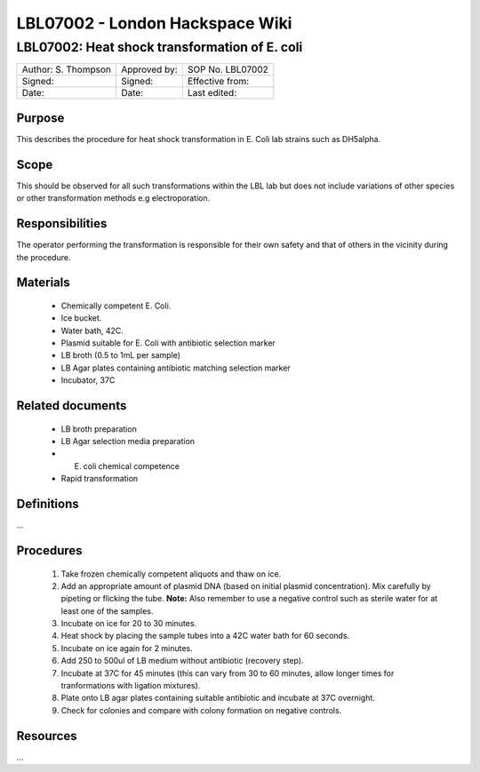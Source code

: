 ================================
LBL07002 - London Hackspace Wiki
================================

LBL07002: Heat shock transformation of E. coli
==============================================


+-----------------------+----------------+--------------------+
| Author: S. Thompson   | Approved by:   | SOP No. LBL07002   |
+-----------------------+----------------+--------------------+
| Signed:               | Signed:        | Effective from:    |
+-----------------------+----------------+--------------------+
| Date:                 | Date:          | Last edited:       |
+-----------------------+----------------+--------------------+

Purpose
-------

This describes the procedure for heat shock transformation in E. Coli
lab strains such as DH5alpha.

Scope
-----

This should be observed for all such transformations within the LBL lab
but does not include variations of other species or other transformation
methods e.g electroporation.

Responsibilities
----------------

The operator performing the transformation is responsible for their own
safety and that of others in the vicinity during the procedure.

Materials
---------

    - Chemically competent E. Coli.
    - Ice bucket.
    - Water bath, 42C.
    - Plasmid suitable for E. Coli with antibiotic selection marker
    - LB broth (0.5 to 1mL per sample)
    - LB Agar plates containing antibiotic matching selection marker
    - Incubator, 37C

Related documents
-----------------

    - LB broth preparation
    - LB Agar selection media preparation
    - E. coli chemical competence
    - Rapid transformation

Definitions
-----------

…

Procedures
----------

    #. Take frozen chemically competent aliquots and thaw on ice.
    #. Add an appropriate amount of plasmid DNA (based on initial plasmid concentration). Mix carefully by pipeting or flicking the tube. **Note:** Also remember to use a negative control such as sterile water for at least one of the samples.
    #. Incubate on ice for 20 to 30 minutes.
    #. Heat shock by placing the sample tubes into a 42C water bath for 60 seconds.
    #. Incubate on ice again for 2 minutes.
    #. Add 250 to 500ul of LB medium without antibiotic (recovery step).
    #. Incubate at 37C for 45 minutes (this can vary from 30 to 60 minutes, allow longer times for tranformations with ligation mixtures).
    #. Plate onto LB agar plates containing suitable antibiotic and incubate at 37C overnight.
    #. Check for colonies and compare with colony formation on negative controls.

Resources
---------

…

